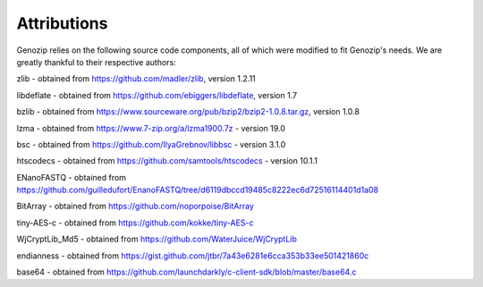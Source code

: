 .. _attributions:

Attributions
============

Genozip relies on the following source code components, all of which were modified to fit Genozip's needs. We are greatly thankful to their respective authors:

zlib - obtained from https://github.com/madler/zlib, version 1.2.11

libdeflate - obtained from https://github.com/ebiggers/libdeflate, version 1.7

bzlib - obtained from https://www.sourceware.org/pub/bzip2/bzip2-1.0.8.tar.gz, version 1.0.8

lzma - obtained from https://www.7-zip.org/a/lzma1900.7z - version 19.0

bsc - obtained from https://github.com/IlyaGrebnov/libbsc - version 3.1.0

htscodecs - obtained from https://github.com/samtools/htscodecs - version 10.1.1 

ENanoFASTQ - obtained from https://github.com/guilledufort/EnanoFASTQ/tree/d6119dbccd19485c8222ec6d72516114401d1a08

BitArray - obtained from https://github.com/noporpoise/BitArray

tiny-AES-c - obtained from https://github.com/kokke/tiny-AES-c 

WjCryptLib_Md5 - obtained from https://github.com/WaterJuice/WjCryptLib

endianness - obtained from https://gist.github.com/jtbr/7a43e6281e6cca353b33ee501421860c

base64 - obtained from https://github.com/launchdarkly/c-client-sdk/blob/master/base64.c
